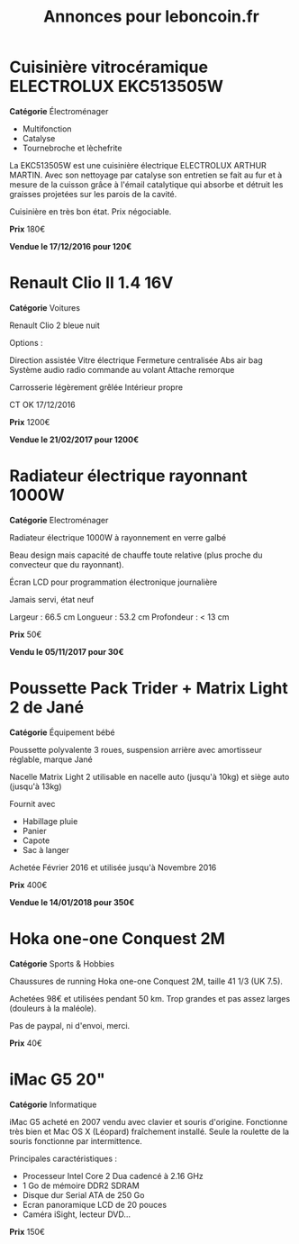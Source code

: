 #+TITLE: Annonces pour leboncoin.fr

* Cuisinière vitrocéramique ELECTROLUX EKC513505W

*Catégorie* Électroménager

- Multifonction
- Catalyse
- Tournebroche et lèchefrite

La EKC513505W est une cuisinière électrique ELECTROLUX ARTHUR MARTIN. Avec son
nettoyage par catalyse son entretien se fait au fur et à mesure de la cuisson
grâce à l'émail catalytique qui absorbe et détruit les graisses projetées sur
les parois de la cavité.

Cuisinière en très bon état. Prix négociable.

*Prix* 180€

[[file:images/IMG_20160404_194032.jpg]]

[[file:images/IMG_20160404_194054.jpg]]

[[file:images/IMG_20160404_194150.jpg]]

*Vendue le 17/12/2016 pour 120€*

* Renault Clio II 1.4 16V

*Catégorie* Voitures

Renault Clio 2 bleue nuit

Options :

Direction assistée
Vitre électrique
Fermeture centralisée
Abs air bag
Système audio radio commande au volant
Attache remorque

Carrosserie légèrement grêlée
Intérieur propre

CT OK 17/12/2016

*Prix* 1200€

[[file:images/IMG_20170203_140400.jpg]]

[[file:images/IMG_20170203_140427.jpg]]

[[file:images/IMG_20170203_140525.jpg]]

*Vendue le 21/02/2017 pour 1200€*

* Radiateur électrique rayonnant 1000W

*Catégorie* Electroménager

Radiateur électrique 1000W à rayonnement en verre galbé

Beau design mais capacité de chauffe toute relative (plus proche du convecteur
que du rayonnant).

Écran LCD pour programmation électronique journalière

Jamais servi, état neuf

Largeur : 66.5 cm
Longueur : 53.2 cm
Profondeur : < 13 cm

*Prix* 50€

[[file:images/IMG_20161025_100503.jpg]]

[[file:images/IMG_20161025_100522.jpg]]

[[file:images/IMG_20161025_100536.jpg]]

*Vendu le 05/11/2017 pour 30€*

* Poussette Pack Trider + Matrix Light 2 de Jané

*Catégorie* Équipement bébé

Poussette polyvalente 3 roues, suspension arrière avec amortisseur réglable,
marque Jané

Nacelle Matrix Light 2 utilisable en nacelle auto (jusqu'à 10kg) et siège auto
(jusqu'à 13kg)

Fournit avec

- Habillage pluie
- Panier
- Capote
- Sac à langer

Achetée Février 2016 et utilisée jusqu'à Novembre 2016

*Prix* 400€

*Vendue le 14/01/2018 pour 350€*

* Hoka one-one Conquest 2M

*Catégorie* Sports & Hobbies

Chaussures de running Hoka one-one Conquest 2M, taille 41 1/3 (UK 7.5).

Achetées 98€ et utilisées pendant 50 km. Trop grandes et pas assez larges (douleurs à la maléole).

Pas de paypal, ni d'envoi, merci.

*Prix* 40€

[[file:images/IMG_20180709_182305.jpg]]

[[file:images/IMG_20180709_182333.jpg]]

* iMac G5 20"

*Catégorie* Informatique

iMac G5 acheté en 2007 vendu avec clavier et souris d'origine. Fonctionne très bien et Mac OS X
(Léopard) fraîchement installé. Seule la roulette de la souris fonctionne par intermittence.

Principales caractéristiques :
- Processeur Intel Core 2 Dua cadencé à 2.16 GHz
- 1 Go de mémoire DDR2 SDRAM
- Disque dur Serial ATA de 250 Go
- Ecran panoramique LCD de 20 pouces
- Caméra iSight, lecteur DVD...

*Prix* 150€

[[file:images/IMG_20181006_123351.jpg]]

[[file:images/IMG_20181006_123406.jpg]]

[[file:images/IMG_20181006_123425.jpg]]
